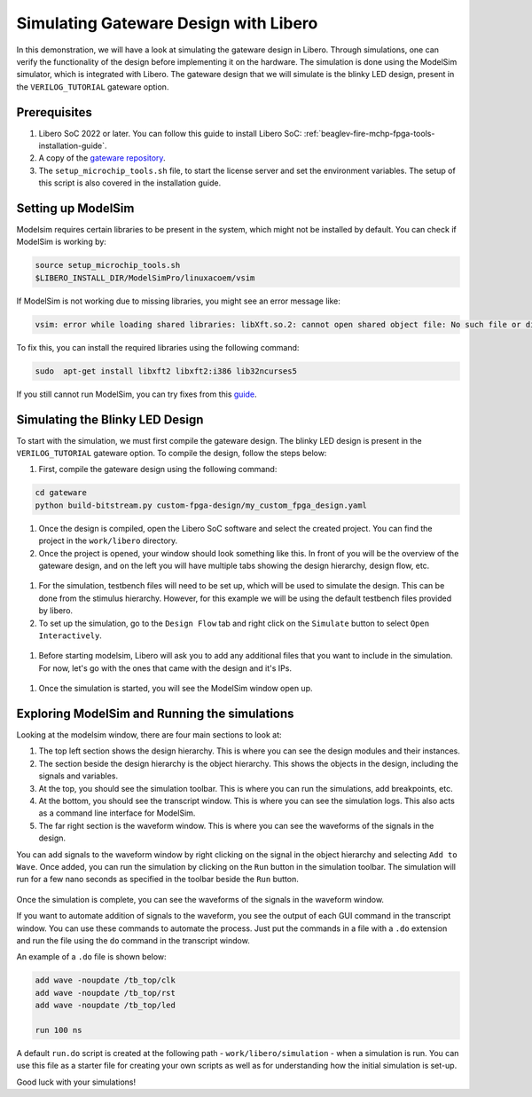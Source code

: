 .. _beaglev-fire-gateware-design-simulation-libero:

Simulating Gateware Design with Libero
##########################################

In this demonstration, we will have a look at simulating the gateware design in Libero. Through simulations, 
one can verify the functionality of the design before implementing it on the hardware. The simulation is done using the ModelSim simulator, 
which is integrated with Libero. The gateware design that we will simulate is the blinky LED design, present in the ``VERILOG_TUTORIAL`` gateware option.


Prerequisites
*************

#. Libero SoC 2022 or later. You can follow this guide to install Libero SoC: :ref:`beaglev-fire-mchp-fpga-tools-installation-guide`.
#. A copy of the `gateware repository <https://openbeagle.org/beaglev-fire/gateware/>`_.
#. The ``setup_microchip_tools.sh`` file, to start the license server and set the environment variables. The setup of this script is also covered in the installation guide.

Setting up ModelSim
*******************

Modelsim requires certain libraries to be present in the system, which might not be installed by default. You can check if ModelSim is working by:

.. code-block:: bash

   source setup_microchip_tools.sh
   $LIBERO_INSTALL_DIR/ModelSimPro/linuxacoem/vsim

If ModelSim is not working due to missing libraries, you might see an error message like:

.. code-block:: bash

   vsim: error while loading shared libraries: libXft.so.2: cannot open shared object file: No such file or directory

To fix this, you can install the required libraries using the following command:

.. code-block:: bash

   sudo  apt-get install libxft2 libxft2:i386 lib32ncurses5

If you still cannot run ModelSim, you can try fixes from this `guide <https://profile.iiita.ac.in/bibhas.ghoshal/COA_2020/Lab/ModelSim%20Linux%20installation.html>`_.

Simulating the Blinky LED Design
*********************************

To start with the simulation, we must first compile the gateware design. The blinky LED design is present in
the ``VERILOG_TUTORIAL`` gateware option. To compile the design, follow the steps below:

#. First, compile the gateware design using the following command:

.. code-block:: bash

   cd gateware
   python build-bitstream.py custom-fpga-design/my_custom_fpga_design.yaml

#. Once the design is compiled, open the Libero SoC software and select the created project. You can find the project in the ``work/libero`` directory.

#. Once the project is opened, your window should look something like this. In front of you will be the overview of the gateware design, and on the left you will have multiple tabs showing the design hierarchy, design flow, etc.

.. figure:: images/simulation-demo/libero-overview.png
   :alt: Libero SoC Overview

#. For the simulation, testbench files will need to be set up, which will be used to simulate the design. This can be done from the stimulus hierarchy. However, for this example we will be using the default testbench files provided by libero.

#. To set up the simulation, go to the ``Design Flow`` tab and right click on the ``Simulate`` button to select ``Open Interactively``. 

.. figure:: images/simulation-demo/libero-start-modelsim.png
   :alt: Simulate Button
   :width: 60%
   :align: center

#. Before starting modelsim, Libero will ask you to add any additional files that you want to include in the simulation. For now, let's go with the ones that came with the design and it's IPs.

.. figure:: images/simulation-demo/libero-add-testbench.png
   :alt: Add Testbench
   :width: 60%
   :align: center

#. Once the simulation is started, you will see the ModelSim window open up. 

.. figure:: images/simulation-demo/modelsim-structure.png
   :alt: ModelSim Window
   :align: center

Exploring ModelSim and Running the simulations
**********************************************

Looking at the modelsim window, there are four main sections to look at:

#. The top left section shows the design hierarchy. This is where you can see the design modules and their instances.

#. The section beside the design hierarchy is the object hierarchy. This shows the objects in the design, including the signals and variables.

#. At the top, you should see the simulation toolbar. This is where you can run the simulations, add breakpoints, etc.

#. At the bottom, you should see the transcript window. This is where you can see the simulation logs. This also acts as a command line interface for ModelSim.

#. The far right section is the waveform window. This is where you can see the waveforms of the signals in the design.

You can add signals to the waveform window by right clicking on the signal in the object hierarchy and selecting ``Add to Wave``.
Once added, you can run the simulation by clicking on the ``Run`` button in the simulation toolbar. The simulation will run for a few nano seconds as specified
in the toolbar beside the ``Run`` button.

.. figure:: images/simulation-demo/modelsim-adding-waves.png
   :alt: ModelSim Waveform
   :align: center

Once the simulation is complete, you can see the waveforms of the signals in the waveform window.

If you want to automate addition of signals to the waveform, you see the output of each GUI command in the transcript window. You can use these commands to automate the process.
Just put the commands in a file with a ``.do`` extension and run the file using the ``do`` command in the transcript window.

An example of a ``.do`` file is shown below:

.. code-block:: tcl

   add wave -noupdate /tb_top/clk
   add wave -noupdate /tb_top/rst
   add wave -noupdate /tb_top/led

   run 100 ns

A default ``run.do`` script is created at the following path - ``work/libero/simulation`` - when a simulation is run. You can use this file as a starter file
for creating your own scripts as well as for understanding how the initial simulation is set-up.

Good luck with your simulations!
